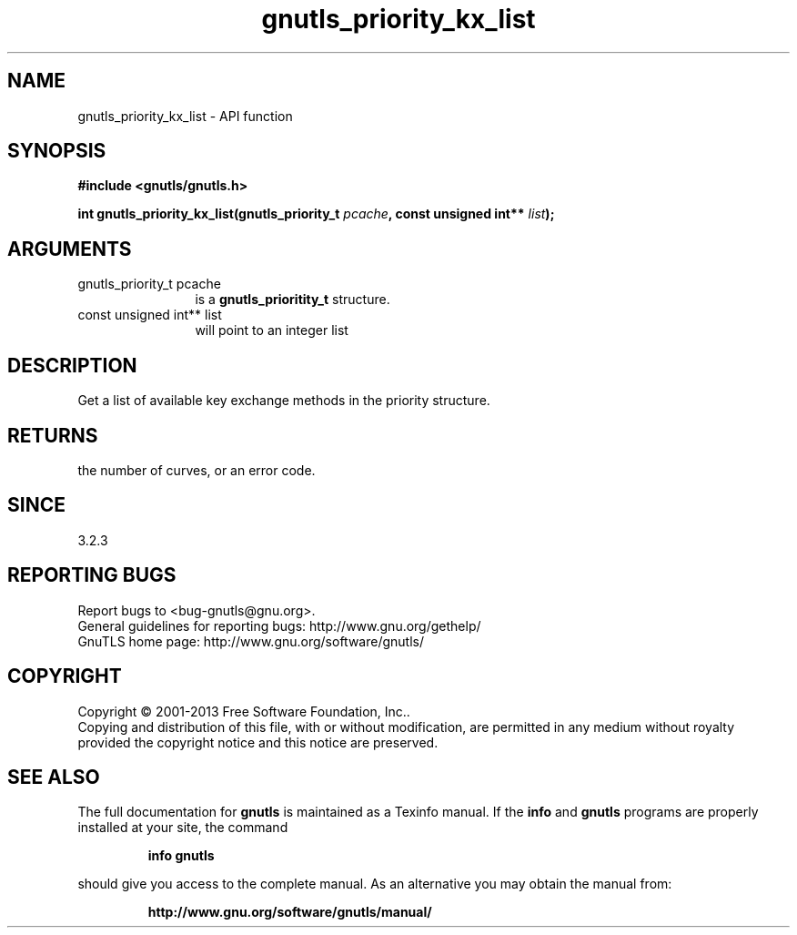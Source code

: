 .\" DO NOT MODIFY THIS FILE!  It was generated by gdoc.
.TH "gnutls_priority_kx_list" 3 "3.2.5" "gnutls" "gnutls"
.SH NAME
gnutls_priority_kx_list \- API function
.SH SYNOPSIS
.B #include <gnutls/gnutls.h>
.sp
.BI "int gnutls_priority_kx_list(gnutls_priority_t " pcache ", const unsigned int** " list ");"
.SH ARGUMENTS
.IP "gnutls_priority_t pcache" 12
is a \fBgnutls_prioritity_t\fP structure.
.IP "const unsigned int** list" 12
will point to an integer list
.SH "DESCRIPTION"
Get a list of available key exchange methods in the priority
structure. 
.SH "RETURNS"
the number of curves, or an error code.
.SH "SINCE"
3.2.3
.SH "REPORTING BUGS"
Report bugs to <bug-gnutls@gnu.org>.
.br
General guidelines for reporting bugs: http://www.gnu.org/gethelp/
.br
GnuTLS home page: http://www.gnu.org/software/gnutls/

.SH COPYRIGHT
Copyright \(co 2001-2013 Free Software Foundation, Inc..
.br
Copying and distribution of this file, with or without modification,
are permitted in any medium without royalty provided the copyright
notice and this notice are preserved.
.SH "SEE ALSO"
The full documentation for
.B gnutls
is maintained as a Texinfo manual.  If the
.B info
and
.B gnutls
programs are properly installed at your site, the command
.IP
.B info gnutls
.PP
should give you access to the complete manual.
As an alternative you may obtain the manual from:
.IP
.B http://www.gnu.org/software/gnutls/manual/
.PP
